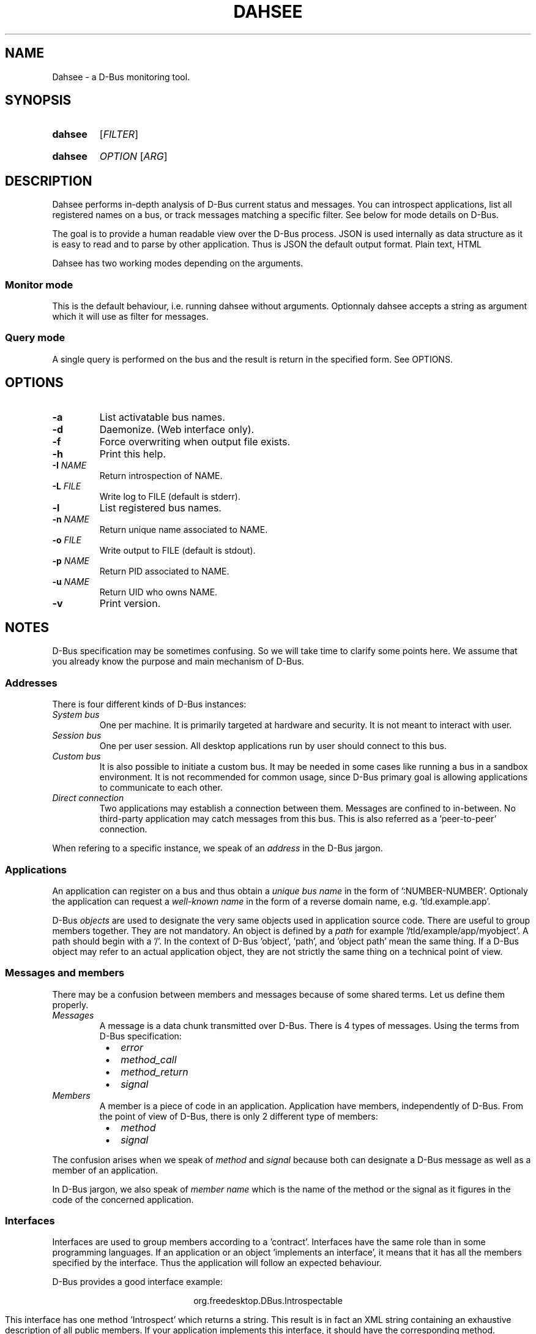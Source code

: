 .\""""""""""""""""""""""""""""""""""""""""""""""""""""""""""""""""""""""""""""""
.\" Dahsee man page.
.\""""""""""""""""""""""""""""""""""""""""""""""""""""""""""""""""""""""""""""""
.ds appname Dahsee
.ds cmdname dahsee
.ds manname DAHSEE
.ds version 0.1
.ds year 2012
.ds date \*[year]-08-14
.ds authors Pierre Neidhardt
.
.\""""""""""""""""""""""""""""""""""""""""""""""""""""""""""""""""""""""""""""""
.TH \*[manname] 1 "\*[date]" "\*[appname] \*[version]" "User Commands"
.
.\""""""""""""""""""""""""""""""""""""""""""""""""""""""""""""""""""""""""""""""
.SH NAME
\*[appname] - a D-Bus monitoring tool.
.
.\""""""""""""""""""""""""""""""""""""""""""""""""""""""""""""""""""""""""""""""
.SH SYNOPSIS
.
.SY \*[cmdname]
.RI [ FILTER ]
.YS
.
.SY \*[cmdname]
.IR OPTION " [" ARG ]
.YS
.
.\""""""""""""""""""""""""""""""""""""""""""""""""""""""""""""""""""""""""""""""
.SH DESCRIPTION
\*[appname] performs in-depth analysis of D-Bus current status and messages.
You can introspect applications, list all registered names on a bus, or track
messages matching a specific filter. See below for mode details on D-Bus.
.P
The goal is to provide a human readable view over the D-Bus process.
JSON is used internally as data structure as it is easy to read and to parse by
other application. Thus is JSON the default output format. Plain text, HTML
.P
\*[appname] has two working modes depending on the arguments.
.
.SS Monitor mode
This is the default behaviour, i.e. running \*[cmdname] without arguments.
Optionnaly \*[cmdname] accepts a string as argument which it will use as filter
for messages.
.
.SS Query mode
A single query is performed on the bus and the result is return in the specified
form. See OPTIONS.
.
.
.\""""""""""""""""""""""""""""""""""""""""""""""""""""""""""""""""""""""""""""""
.SH OPTIONS
.TP
.B -a
List activatable bus names.
.TP
.B -d
Daemonize. (Web interface only).
.TP
.B -f
Force overwriting when output file exists.
.TP
.B -h
Print this help.
.TP
.BI -I " NAME"
Return introspection of NAME.
.TP
.BI -L " FILE"
Write log to FILE (default is stderr).
.TP
.B -l
List registered bus names.
.TP
.BI -n " NAME"
Return unique name associated to NAME.
.TP
.BI -o " FILE"
Write output to FILE (default is stdout).
.TP
.BI -p " NAME"
Return PID associated to NAME.
.TP
.BI -u " NAME"
Return UID who owns NAME.
.TP
.B -v
Print version.
.
.\""""""""""""""""""""""""""""""""""""""""""""""""""""""""""""""""""""""""""""""
.SH NOTES
D-Bus specification may be sometimes confusing. So we will take time to clarify
some points here. We assume that you already know the purpose and main mechanism
of D-Bus.
.
.SS
Addresses
There is four different kinds of D-Bus instances:
.TP
.I System bus
One per machine.
It is primarily targeted at hardware and security. It is not meant to interact
with user.
.TP
.I Session bus
One per user session. All desktop applications run by user should connect to this
bus.
.TP
.I Custom bus
It is also possible to initiate a custom bus. It may be needed in some cases
like running a bus in a sandbox environment. It is not recommended for common
usage, since D-Bus primary goal is allowing applications to communicate to each
other.
.TP
.I Direct connection
Two applications may establish a connection between them. Messages are confined
to in-between. No third-party application may catch messages from this bus. This
is also referred as a 'peer-to-peer' connection.
.P
When refering to a specific instance, we speak of an
.I address
in the D-Bus jargon.
.
.
.SS Applications
An application can register on a bus and thus obtain a
.I unique bus name
in the form of ':NUMBER-NUMBER'.
Optionaly the application can request a
.I well-known name
in the form of a reverse domain name, e.g. 'tld.example.app'.
.P

D-Bus
.I objects
are used to designate the very same objects used in application source
code. There are useful to group members together. They are not
mandatory.  An object is defined by a
.I path
for example '/tld/example/app/myobject'. A path should begin with a '/'.  In the
context of D-Bus 'object', 'path', and 'object path' mean the same thing. If a
D-Bus object may refer to an actual application object, they are not strictly
the same thing on a technical point of view.
.
.SS Messages and members
There may be a confusion between members and messages because of some shared
terms. Let us define them properly.
.TP
.I Messages
A message is a data chunk transmitted over D-Bus. There is 4 types of
messages. Using the terms from D-Bus specification:
.RS 8
.IP \(bu 2
.I error
.IP \(bu 2
.I method_call
.IP \(bu 2
.I method_return
.IP \(bu 2
.I signal
.RE
.
.TP
.I Members
A member is a piece of code in an application. Application have members,
independently of D-Bus. From the point of view of D-Bus, there is only 2
different type of members:
.RS 8
.IP \(bu 2
.I method
.IP \(bu 2
.I signal
.RE
.
.P
The confusion arises when we speak of
.I method
and
.I signal
because both can designate a D-Bus message as well as a member of an
application.
.
.RE
.P
In D-Bus jargon, we also speak of
.I member name
which is the name of the method or the signal as it figures in the code of the concerned application.
.
.
.SS Interfaces
Interfaces are used to group members according to a 'contract'. Interfaces have
the same role than in some programming languages. If an application or an
object 'implements an interface', it means that it has all the members specified
by the interface. Thus the application will follow an expected behaviour.
.P
D-Bus provides a good interface example:
.P
.ce 1
org.freedesktop.DBus.Introspectable
.ce 0
.P
This interface has one method 'Introspect' which returns a string. This result
is in fact an XML string containing an exhaustive description of all public
members.  If your application implements this interface, it should have the
corresponding method.
.
.SS Hierarchy
Here follows an overview of D-Bus hierarchy used to refer to a specific member:
.P
.ce 1
address \(-> bus name \(-> object \(-> interface \(-> member
.ce 0
.P
Most of the time, we work on the session bus, so the address can be
omitted. Otherwise you should specify it to prevent confusion.
.
.P
The object is optionnal. In fact, objects may not be used in an application at
all (e.g. in non object-oriented programming language).
.P
The interface is also optionnal. You should use it if the member belongs to a
specific interface.
.P
For both object and interface, they should be specified when available to
prevent name collision, since an application can have several members sharing
the same name, but belonging to different interfaces or objects.
They are optional if there is no ambiguity for the considered application.
.
.\""""""""""""""""""""""""""""""""""""""""""""""""""""""""""""""""""""""""""""""
.SH EXAMPLE
Filters are as found in D-Bus specification.
.TP
.EX
.B \*[cmdname] \fB"type='method_call',interface='introspection'"
.EE
Report only messages that are method calls to interface introspection.
.
.SH AUTHORS
Copyright \(co \*[year] \*[authors]
.
.SH SEE ALSO
dbus-monitor(1)
